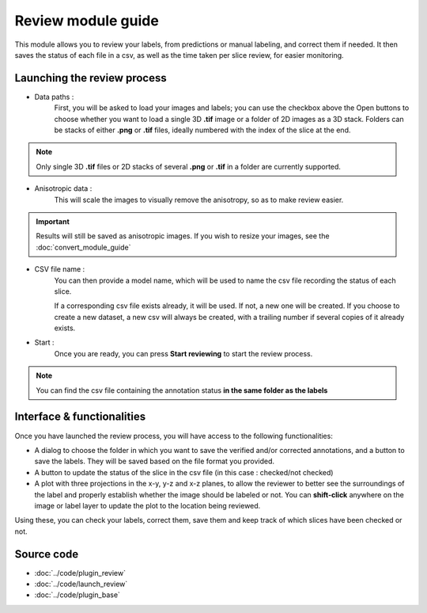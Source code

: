 .. _loader_module_guide:

Review module guide
=================================

This module allows you to review your labels, from predictions or manual labeling,
and correct them if needed. It then saves the status of each file in a csv, as well as the time taken per slice review, for easier monitoring.



Launching the review process
---------------------------------

* Data paths :
    First, you will be asked to load your images and labels; you can use the checkbox above the Open buttons to
    choose whether you want to load a single 3D **.tif** image or a folder of 2D images as a 3D stack.
    Folders can be stacks of either **.png** or **.tif** files, ideally numbered with the index of the slice at the end.

.. note::
    Only single 3D **.tif** files or 2D stacks of several **.png** or **.tif** in a folder are currently supported.

* Anisotropic data :
    This will scale the images to visually remove the anisotropy, so as to make review easier.

.. important::
    Results will still be saved as anisotropic images. If you wish to resize your images, see the :doc:`convert_module_guide`

* CSV file name :
    You can then provide a model name, which will be used to name the csv file recording the status of each slice.

    If a corresponding csv file exists already, it will be used. If not, a new one will be created.
    If you choose to create a new dataset, a new csv will always be created,
    with a trailing number if several copies of it already exists.

* Start :
    Once you are ready, you can press **Start reviewing** to start the review process.

.. note::
    You can find the csv file containing the annotation status **in the same folder as the labels**


Interface & functionalities
---------------------------------------------------------------

.. image:: ../images/review_process_example.png

Once you have launched the review process, you will have access to the following functionalities:

* A dialog to choose the folder in which you want to save the verified and/or corrected annotations, and a button to save the labels. They will be saved based on the file format you provided.

* A button to update the status of the slice in the csv file (in this case : checked/not checked)

* A plot with three projections in the x-y, y-z and x-z planes, to allow the reviewer to better see the surroundings of the label and properly establish whether the image should be labeled or not. You can **shift-click** anywhere on the image or label layer to update the plot to the location being reviewed.

Using these, you can check your labels, correct them, save them and keep track of which slices have been checked or not.


Source code
-------------------------------------------------

* :doc:`../code/plugin_review`
* :doc:`../code/launch_review`
* :doc:`../code/plugin_base`